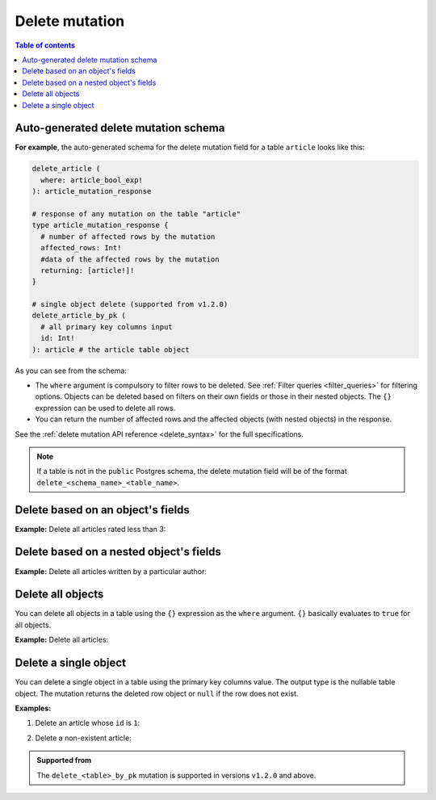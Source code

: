 .. meta::
   :description: Delete an object from the database using a mutation
   :keywords: hasura, docs, mutation, delete

.. _delete:

Delete mutation
===============

.. contents:: Table of contents
  :backlinks: none
  :depth: 1
  :local:

Auto-generated delete mutation schema
-------------------------------------

**For example**, the auto-generated schema for the delete mutation field for a table ``article`` looks like this:

.. code-block:: graphql

  delete_article (
    where: article_bool_exp!
  ): article_mutation_response

  # response of any mutation on the table "article"
  type article_mutation_response {
    # number of affected rows by the mutation
    affected_rows: Int!
    #data of the affected rows by the mutation
    returning: [article!]!
  }

  # single object delete (supported from v1.2.0)
  delete_article_by_pk (
    # all primary key columns input
    id: Int!
  ): article # the article table object

As you can see from the schema:

- The ``where`` argument is compulsory to filter rows to be deleted. See :ref:`Filter queries <filter_queries>`
  for filtering options. Objects can be deleted based on filters on their own fields or those in their nested objects.
  The ``{}`` expression can be used to delete all rows.
- You can return the number of affected rows and the affected objects (with nested objects) in the response.

See the :ref:`delete mutation API reference <delete_syntax>` for the full specifications.

.. note::

  If a table is not in the ``public`` Postgres schema, the delete mutation field will be of the format
  ``delete_<schema_name>_<table_name>``.

Delete based on an object's fields
----------------------------------
**Example:** Delete all articles rated less than 3:

.. graphiql::
  :view_only:
  :query:
    mutation delete_low_rated_articles {
      delete_article(
        where: {rating: {_lt: 3}}
      ) {
        affected_rows
      }
    }
  :response:
    {
      "data": {
        "delete_low_rated_articles": {
          "affected_rows": 8
        }
      }
    }


Delete based on a nested object's fields
----------------------------------------
**Example:** Delete all articles written by a particular author:

.. graphiql::
  :view_only:
  :query:
    mutation delete_authors_articles {
      delete_article(
        where: {author: {name: {_eq: "Corny"}}}
      ) {
        affected_rows
      }
    }
  :response:
    {
      "data": {
        "delete_authors_articles": {
          "affected_rows": 2
        }
      }
    }

Delete all objects
------------------

You can delete all objects in a table using the ``{}`` expression as the ``where`` argument. ``{}`` basically
evaluates to ``true`` for all objects.

**Example:** Delete all articles:

.. graphiql::
  :view_only:
  :query:
    mutation delete_all_articles {
      delete_article (
        where: {}
      ) {
        affected_rows
      }
    }
  :response:
    {
      "data": {
        "delete_article": {
          "affected_rows": 20
        }
      }
    }

Delete a single object
----------------------

You can delete a single object in a table using the primary key columns value.
The output type is the nullable table object. The mutation returns the deleted
row object or ``null`` if the row does not exist.

**Examples:**

1. Delete an article whose ``id`` is ``1``:

.. graphiql::
  :view_only:
  :query:
    mutation delete_an_object {
      delete_article_by_pk (
        id: 1
      ) {
        id
        title
        user_id
      }
    }
  :response:
    {
      "data": {
        "delete_article_by_pk": {
          "id": 1,
          "title": "Article 1",
          "user_id": 1
        }
      }
    }

2. Delete a non-existent article:

.. graphiql::
  :view_only:
  :query:
    mutation delete_an_object {
      delete_article_by_pk (
        id: 10000000
      ) {
        id
        title
        user_id
      }
    }
  :response:
    {
      "data": {
        "delete_article_by_pk": null
      }
    }

.. admonition:: Supported from

   The ``delete_<table>_by_pk`` mutation is supported in versions ``v1.2.0``
   and above.
